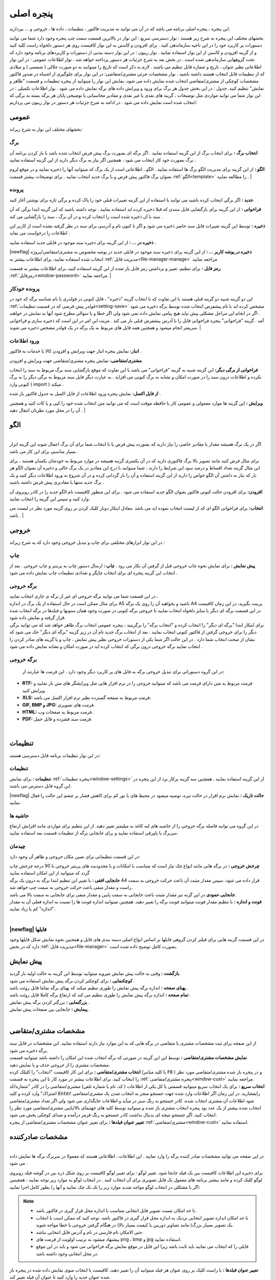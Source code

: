 .. meta::
   :description: این پنجره ، پنجره اصلی برنامه می باشد که در آن می توانید به مدیریت فاکتور ، تنظیمات ، داده ها ، خروجی و ... بپردازید.

.. _window-main:

پنجره اصلی
=================
این پنجره ، پنجره اصلی برنامه می باشد که در آن می توانید به مدیریت فاکتور ، تنظیمات ، داده ها ، خروجی و ... بپردازید.

.. image:: images/main.png
    :alt:  پنجره اصلی
    :align: center

بخشهای مختلف این پنجره به شرح زیر هستند :
نوار دسترسی سریع : این نوار در بالاترین قسمت سمت چپ پنجره وجود دارد شما می توانید دستورات پر کاربرد خود را در این ناحیه سازماندهی کنید . برای افزودن و کاستن به این نوار کافیست روی هر دستور دلخواه راست کلید کنید و از گزینه افزودن و کاستن از این نوار استفاده نمایید .
نوار ریبون : در این نوار دسته بندیی از دستورات و کاربردهای برنامه وجود دارد که تحت گروههایی سازماندهی شده است . در بخش بعد به شرح جزئیات هر دستور پرداخته خواهد شد .
نوار اطلاعات عمومی : در این نوار اطلاعاتی نظیر عنوان ، تاریخ و شماره قابل تنظیم می باشند . لازم به ذکر است که تاریخ را میتوانید به دو صورت جلالی ( شمسی ) و میلادی که از تنظیمات قابل انتخاب هستند داشته باشید .
نوار مشخصات جزئی مشتری/متقاضی: در این نوار برای جلوگیری از اشتباه در صدور فاکتور مشخصات کوچکی از مشتری/متقاضی انتخاب شده نمایش داده می شود، نمایش این نوار را میتوانید از پنجره تنظیمات و قسمت "ظاهر و نمایش" تنظیم کنید.
جدول : در این بخش جدول هر برگ برای ورود و ویرایش داده های برگه نمایش داده می شود .
نوار اطلاعات تکمیلی : در این نوار شما می توانید مواردی مثل توضیحات ، گزینه های نقدی یا غیر نقدی و مقادیر محاسباتی یا توضیحی پایان هر برگه بسته به برگی که انتخاب شده است نمایش داده می شود .
در ادامه به شرح جزئیات هر دستور در نوار ریبون می پردازیم:



.. _bar-general:

عمومی
-------
.. image:: images/bar_general.png
    :alt:  عمومی
    :align: center

بخشهای مختلف این نوار به شرح زیراند:

.. _bar-general-page:

برگ
``````

**انتخاب برگ :** برای انتخاب برگ از این گزینه استفاده نمایید . اگر برگه ای بصورت برگ پیش فرض انتخاب شده باشد با باز کردن برنامه آن برگ بصورت خود کار انتخاب می شود ، همچنین اگر نیاز به برگ دیگر دارید از این گزینه استفاده نمایید . 

**الگو :** از این گزینه برای مدیریت الگو برگ ها استفاده نمایید . الگو ، اطلاعاتی است از یک برگ که میتوانید آنها را ذخیره نمایید و در موقع لزوم بعنوان برگ فاکتور پیش فرض و یا برگ جدید انتخاب نمایید . برای توضیحات بیشتر قسمت :ref:`الگو<template>` را مطالعه نمایید .
| 

.. _bar-general-doc: 

پرونده
````````
**جدید :** اگر برگی انتخاب کرده باشید می توانید با استفاده از این گزینه تغییرات قبلی خود را پاک کرده و برگی تازه برای نوشتن آغاز کنید.

**فراخوانی :** از این گزینه برای بازگشایی فایل سندی که قبلا ذخیره کرده اید استفاده نمایید . توجه داشته باشید که این گزینه ابتدا برگی که آن سند با آن ذخیره شده است را انتخاب کرده و در آن برگ ، سند را بازگشایی می کند .

**ذخیره :** توسط این گزینه تغییرات فایل سند حاضر ذخیره می شود و اگر تا کنون نام و آدرسی برای سند در نظر گرفته نشده است از کاربر این اطلاعات را درخواست می نماید .

**ذخیره در ... :** از این گزینه برای ذخیره سند موجود در فایلی جدید استفاده نمایید .

|newflag| **ذخیره در پوشه کاربر ... :** از این گزینه برای ذخیره سند موجود در فایلی جدید در پوشه مخصوص به مشتری/متقاضی/پروژه انتخاب شده استفاده نمایید، برای اطلاعات بیشتر به :ref:`مدیریت فایل<file-manager-manage>` مراجعه نمایید

**رمز فایل :** برای تنظیم، تغییر و برداشتن رمز فایل باز شده از این گزینه استفاده کنید، برای اطلاعات بیشتر به قسمت :ref:`رمزفایل<window-password>` مراجعه نمایید.
|


.. _bar-general-autodoc:

پرونده خودکار
```````````````
این دو گزینه شبیه دو گزینه قبلی هستند با این تفاوت که با انتخاب گزینه "ذخیره" ، فایل کنونی در فولدری با نام شناسه برگه که خود در :ref:`فولدر پیش فرضی که در قسمت تنظیمات<setting-save>` مشخص کرده اید با نام پیشفرض انتخاب شده توسط برگه ذخیره می شود . اگر در انجام این مراحل مشکلی پیش نیاید هیچ پیامی نمایش داده نمی شود ولی اگر خطا و یا سوالی مطرح شود آنها به نمایش در خواهند آمد . گزینه "فراخوانی" پنجره فراخوانی فایل را با آدرس پیشفرض قبلی باز می کند . مزیت این امر در این است که ذخیره سازی و فراخوانی سریعتر انجام میشود و همچنین همه فایل های مربوط به یک برگه در یک فولدر مشخص ذخیره می شوند.
|

.. _bar-general-import:

ورود اطلاعات
````````````
**انبار:** نمایش پنجره انبار جهت ویرایش و افزودن کالا یا خدمات به فاکتور .

**مشتری/متقاضی:** نمایش پنجره مشتری/متقاضی جهت ویرایش و افزودن.

**فراخوانی از برگی دیگر:** این گزینه شبیه به گزینه "فراخوانی" می باشد با این تفاوت که موقع بازگشایی سند برگ مربوط به سند را انتخاب نکرده و اطلاعات درون سند را در صورت امکان و تشابه به برگ کنونی می افزاید . به عبارت دیگر فایل سند مربوط به برگی دیگر را به برگ کنونی وارد ( import ) میکند .

**از فایل اکسل:** نمایش پنجره ورود اطلاعات از فایل اکسل به جدول فاکتور باز شده .

**ویرایش :** این گزینه ها موارد معمولی و عمومی کار با حافظه موقت است که می توانید متن انتخاب شده خود را کپی و یا کات کنید و همچنین آن را در محل مورد نظرتان انتقال دهید .
|

.. _template:

الگو
-------
.. raw:: html

    <div id="86707916686"><script type="text/JavaScript" src="https://www.aparat.com/embed/7HJ38?data[rnddiv]=86707916686&data[responsive]=yes"></script></div>

|
| اگر در یک برگ همیشه مقدار یا مقادیر خاصی را نیاز دارید که بصورت پیش فرض یا با انتخاب شما برای آن برگ اعمال شوند این گزینه ابزار بسیار مناسبی برای این کار می باشد .

.. image:: images/template.png
    :alt: الگو
    :align: center

برای مثال فرض کنید مانند تصویر بالا برگ فاکتوری دارید که در آن یکسری گزینه همیشه در موارد مربوط به خودشان یکسان هستند ، برای این مثال گزینه تعداد اقساط و درصد سود این شرایط را دارند ، شما میتوانید با درج این مقادیر در یک برگ خالی و ذخیره آن بعنوان الگو هر بار که نیاز به داشتن آن الگو خواص را دارید از این گزینه استفاده و آن را باز گردانی کرده و در آن شروع به ورود اطلاعات دیگر کنید و یک برگ جدید منتها با مقادیری پیش فرض داشته باشید .

**افزودن:** برای افزودن حالت کنونی فاکتور بعنوان الگو جدید استفاده می شود . برای این منظور کافیست نام الگو جدید را در کادر روبروی آن وارد کنید و سپس این گزینه را انتخاب نمایید.

**انتخاب:** برای فراخوانی الگو ای که از لیست انتخاب نموده اید می باشد .معادل اینکار دوبار کلیک کردن بر روی گزینه مورد نظر در لیست می باشد .
|

.. _bar-output:

خروجی
-------
.. image:: images/bar_output.png
    :alt: خروجی
    :align: center

در این نوار ابزارهای مختلفی برای چاپ و تبدیل خروجی وجود دارد که به شرح زیراند :


.. _bar-output-print:

چاپ
`````
**پیش نمایش :** برای نمایش نحوه چاپ خروجی قبل از گرفتن آن بکار می رود .
**چاپ :** ارسال دستور چاپ به پرینتر و چاپ خروجی . بعد از انتخاب این گزینه پنجره ای برای انتخاب چاپگر و تعدادی تنظیمات چاپ نمایش داده می شود .

.. _bar-output-outputpage:

برگه خروجی
````````````
| در این قسمت شما می توانید برگه خروجی ای غیر از برگه ی جاری انتخاب نمایید .
| برای مثال ممکن است در حال استفاده از یک برگ در اندازه A5 باشید و بخواهید آن را روی یک برگه A4 پرینت بگیرید، در این زمان کافیست در این قسمت برگه ای دیگر با سایز دلخواه انتخاب نمایید تا خروجی برگه کنونی در صورت وجود همان ستونها و فیلدها در برگه انتخاب شده قرار گرفته و نمایش داده شود.
| برای اینکار ابتدا "برگه ای دیگر" را انتخاب کرده و "انتخاب برگه" را برگزینید ، پنجره عمومی انتخاب برگ ظاهر خواهد شد که می توانید برگی دیگر را برای خروجی گرفتن از فاکتور کنونی انتخاب نمایید . بعد از انتخاب برگ جدید نام آن در زیر گزینه "برگه ای دیگر" حک می شود که نشان از صحت انتخاب شما دارد . در این حالت اگر شما یکی از دستورات خروجی نظیر پیش نمایش ، چاپ و یا گزینه های صادر کردن را انتخاب نمایید برگه خروجی درون برگی که انتخاب کرده اید در صورت امکان و تشابه نمایش داده می شود .

.. _bar-output-export:

برگه خروجی
````````````
 در این گروه دستوراتی برای تبدیل خروجی برگه به فایل های پر کاربرد دیگر وجود دارد . این فرمت ها عبارتند از:

* **RTF:** فرمت مربوط به متن دارای فرمت می باشد که میتوانید خروجی را در نرم افزار هایی مثل ویرایشگر های متن باز نمایید و ویرایش کنید
* **XLS:** فرمت مربوط به صفحه گسترده نظیر نرم افزار اکسل می باشد.
* **GIF, BMP و JPG:** فرمت های تصویری.
* **HTML:** فرمت مربوط به صفحات وب.
* **PDF:** فرمت سند فشرده و قابل حمل.

|

.. _bar-settings:

تنظیمات
-----------------
.. image:: images/bar_settings.png
    :alt: تنظیمات
    :align: center

در این نوار تنظیمات برنامه قابل دسترسی هستند:

.. _bar-settings-settings:

تنظیمات
````````````
**تنظیمات :** برای نمایش :ref:`پنجره تنظیمات<window-settings>` از این گزینه استفاده نمایید . همچنین سه گزینه پرکار برد از این پنجره در این گروه قابل دسترس می باشند.

|newflag| **حالت تاریک :** نمایش نرم افزار در حالت تیره، توصیه میشود در محیط های با نور کم برای کاهش فشار بر چشم این حالت را فعال نمایید.

.. _bar-settings-margins:

حاشیه ها
````````````
در این گروه می توانید فاصله برگه خروجی را از حاشیه های لبه کاغذ به میلیمتر تغییر دهید. از این تنظیم برای مواردی مانند افزایش ارتفاع سربرگ یا پاورقی استفاده نمایید و برای جابجایی برگه از تنظیمات قسمت بعد استفاده نمایید.

.. _bar-settings-layout:

چیدمان
````````````
در این قسمت تنظیماتی برای تعیین مکان خروجی و ظاهر آن وجود دارد:

| **چرخش خروجی :** در برگه هایی مانند انواع چک نیاز است که متناسب با امکانات و یا محدودیت های پرینتر خروجی با 90 درجه چرخش چاپ گردد که میتوانید از این امکان استفاده نمایید
| **جابجایی افقی :** با تغییر این تنظیم ابتدا برگه به درون یک برگه A4 قرار داده می شود، سپس مقدار مثبت آن باعث حرکت خروجی به سمت راست و مقدار منفی باعث حرکت خروجی به سمت چپ خواهد شد.
| **جابجایی عمودی** در این گزنه نیز مقدار مثبت باعث جابجایی به سمت پایین و مقدار منفی برای جابجایی به سمت بالا می باشد.
| **فونت و اندازه :** با تنظیم مقدار فونت میتوانید فونت برگه را تغییر دهید. همچنین میتوانید اندازه فونت ها را نسبت به اندازه فعلی آن به مقدار "اندازه" کم یا زیاد نمایید.
|

|newflag| فایلها
````````````````````
.. image:: images/bar_file.png
    :alt: تنظیمات
    :align: center

در این قسمت گزینه هایی برای فیلتر کردن گروهی فایلها بر اساس انواع اصلی دسته بندی های فایل و همجنین نحوه نمایش شکل فایلها وجود دارد که در بخش :ref:`مدیریت فایل<file-manager>` بصورت کامل توضیح داده شده است.

.. _bar-preview:

پیش نمایش
------------
.. image:: images/bar_preview.png
    :alt: پیش نمایش
    :align: center

| **بازگشت :** وقتی به حالت پیش نمایش میروید میتوانید توسط این گزینه به حالت اولیه باز گردید.
| **کوچکنمایی :** برای کوچکتر کردن برگه پیش نمایش استفاده می شود .
| **پهنای صفحه :** اندازه برگه پیش نمایش را طوری تنظیم میکند که پهنای برگه تماما قابل روئت باشد .
| **تمام صفحه :** اندازه برگه پیش نمایش را طوری تنظیم می کند که ارتفاع برگه کاملا قابل روئت باشد .
| **بزرگنمایی :** بزرگتر کردن برگه پیش نمایش .
| **پیمایش :** جابجایی بین صفحات پیش نمایش .
|

.. _tab-cust:

مشخصات مشتری/متقاضی
--------------------
.. image:: images/tab_cust.png
    :alt: مشخصات مشتری
    :align: center

| از این صفحه برای ثبت مشخصات مشتری یا متقاضی در برگه هایی که به این موارد نیاز دارند استفاده نمایید. این مشخصات در فایل سند برگه ذخیره می شود.
| **نمایش مشخصات مشتری/متقاضی :** توسط این این گزینه در صورتی که برگه انتخاب شده این امکان را داشته باشد میتوانید قسمت مشخصات مشتری را از خروجی حذف و یا نمایش دهید.
| **انتخاب مشتری/متقاضی :** برای این کار کافیست "انتخاب" را کلیلک کرده (یا کلید میانبر  :code:`F8` ) و در پنجره باز شده مشتری/متقاصی مورد نظر را انتخاب کنید. برای اطلاعات بیشتر در مورد کار با این پنجره به قسمت :ref:`پنجره مشتری/متقاضی<window-cust>` مراجعه نمایید.
| **انتخاب سریع :** برای یک انتخاب سریع میتوانید قسمتی یا کل یکی از اطلاعات ( کد، نام یا شماره تلفن) مشتری/متقاضی را در کادر "شماره/کد اشتراک" وارد کرده و کلید  :code:`Enter` رابفشارید. در این زمان اگر اطلاعات وارد شده جهت جستجو منجر به انتخاب شدن یک مشتری/متقاضی شود اطلاعات آن مشتری انتخاب شده، کادر جستجو به رنگ سبز در میآید و اطلاعات جایگذاری می شود ولی اگر تعداد مشتری/متقاضی انتخاب شده بیشتر از یک عدد بود پنجره انتخاب مشتری باز شده و میتوانید توسط کلید های جهتنمای بالا/پایین مشتری/متقاضی مورد نظر را انتخاب کنید. اگر جستجو نتیجه ای بدنبال نداشت کادر جستجو به رنگ قرمز درآمده و صدای کوچکی پخش می شود.
| **تغییر عنوان فیلدها :** برای تغییر عنوان مشخصات مشتری/متقاضی از پنجره :ref:`مشتری/متقاضی<window-cust>` استفاده نمایید.

.. _tab-com:

مشخصات صادرکننده
------------------
.. raw:: html

    <div id="19450882798"><script type="text/JavaScript" src="https://www.aparat.com/embed/op4kK?data[rnddiv]=19450882798&data[responsive]=yes"></script></div>

|
| در این صفحه می توانید مشخصات صادر کننده برگه را وارد نمایید . این اطلاعات ، اطلاعاتی هستند که معمولا در سربرگ برگه ها نمایش داده می شود .

.. image:: images/tab_com.png
    :alt: مشخصات صادرکننده
    :align: center

برای ذخیره این اطلاعات کافیست بین یک فیلد جابجا شود.
تغییر لوگو : برای تغییر لوگو کافیست بر روی شکل ذره بین در گوشه فیلد روبروی لوگو کلیک کرده و مانند بیشتر برنامه های معمول یک فایل تصویری برای آن انتخاب کنید . در انتخاب لوگو به موارد زیر توجه نمایید ، همچینین اگر با مشکلی در انتخاب لوگو مواجه شدید موارد زیر را تک تک چک نمایید و آنها را بطور کامل اجرا نمایید:

.. note::
    * تا حد امکان نسبت تصویر فایل انتخابی متناسب با اندازه محل قرار گیری در فاکتور باشد.
    * تا حد امکان اندازه تصویر انتخابی نزدیک به اندازه محل قرار گیری در فاکتور باشد. توجه کنید که ممکن است با انتخاب یک تصویر بسیار بزرگ( مانند تصاویر دوربین یا کیفیت بسیار بالا) در هنگام گرفتن خروجی با خطا مواجه شوید.
    * حتی الامکان نام فارسی در نام و آدرس فایل انتخابی نباشد.
    * پیشنهاد میشود به ترتیب اولویت از فرمت های png ، bmp و jpg استفاده نمایید.
    * فایلی را که انتخاب می نمایید باید ثابت باشد زیرا این فایل در موقع نمایش برگه فراخوانی می شود و باید در این موقع در محل انتخابی وجود داشته باشد.

| **تغییر عنوان فیلدها :** با راست کلیک بر روی عنوان هر فیلد میتوانید آن را تغییر دهید، کافیست با انتخاب منوی نمایش داده شده در پنجره باز شده عنوان جدید را وارد کنید تا عنوان آن فیلد تغییر کند.

.. note:: توجه کنید که تغییر عنوان فیلد مربوطه در خروجی مستلزم پشتیبانی آن برگه از تغییر عنوان میباشد و پرواضح است که برگه هایی که قبل از اضافه شدن این امکان به نرم افزار طراحی شده اند از این قابلیت پشتیبانی نمیکنند.


.. _menu-start:

منوی شروع
---------------
.. image:: images/start-menu.png
    :alt: منوی شروع
    :align: center

با انتخاب دایره سمت بالا و چپ این منو باز می شود . در سمت چپ این منو لیستی از پر کاربرد ترین دستورات وجود دارد . در سمت راست لیست آخرین سند های باز شده وجود دارد که می توانید با استفاده از آن خیل سریع به آخرین اسناد باز شده دسترسی داشته باشید.
در ادامه دو موردی که قبلا توضیح داده نشده است شرح داده می شوند:

| **ذخیره فیلتر در :** توسط این گزینه میتوانید فیلتر های اعمال شده در جدول ها را در وضعیت فعلی آنها به عنوان یک فایل جدید ذخیره نمایید.
| **ذخیره بعنوان الگو :** از این گزینه برای ذخیره برگ جاری بعنوان یک الگو استفاده نمایید . برای اطلاعات بیشتر به قسمت :ref:`الگو<template>` مراجعه نمایید .
| **پشتیبان گیری :** برای نمایش پنجره عملیات :ref:`پشتیبان گیری<backup>`.
| **راهنما :** نمایش فایل راهنمای برنامه.
|

.. _qbank:

انبار سریع
--------------

این امکان قابلیتی برای انتخاب سریع کالا/خدمات در جدول میباشد، توسط آن بسیار سریع کالا/خدمات مورد نظرتان را بدون رفتن به پنجره انبار انتخاب میکنید، تعداد مورد نیاز را تنظیم و از موجودی انبار کم میکنید.

اگر گزینه ":ref:`انبار سریع<setting-general>`" در پنجره تنظیمات فعال باشد هرگاه در یکی از ستونهای جدول کلمه ای را تایپ کنید اگر مورد مشابهی از آن کلمه و یا موردی که شامل کلمات وارد شده باشد در انبار وجود داشته باشد لیستی از آن به مایش در خواهد آمد. مانند تصویر زیر:

.. image:: images/qbank.png
    :alt: انبار سریع
    :align: center

با نمایش این لیست میتوانید بدون در نظر گرفتن آن به تایپ خود ادامه دهید و از کلید :code:`Enter` برای حرکت به ستون بعدی استفاده نمایید.

برای استفاده از لیست کافیست توسط یکی از کلید های جهت نمای بالا یا پایین بین موارد لیست جابجا شوید و مورد مورد نظر را انتخاب نمایید.
پس از انتخاب میتوانید با استفاده از کلیدهای :code:`+` یا :code:`-` صفحه کلید یا گزینه های کناری لیست باز شده تعداد سفارش آن را تغییر دهید و در نهایت با فشار کلید :code:`Enter` از صفحه کلید مورد انتخابی به جدول اضافه میشود.

پس از باز شدن لیست با انتخاب یکی از کلیدهای جهت پایین یا بالا و یا کلیدهای :code:`+` یا :code:`-` از صفحه کلید وارد حالت انتخاب از لیست می شوید و پس از آن با انتخاب کلید :code:`Enter` از صفحه کلید مورد انتخابی به جدول افزوده می شود،
برای انصراف از حالت انتخاب از لیست کافیست کلید :code:`ESC` از صفحه کلید را انتخاب نمایید.

.. note::
    * توجه کنید که مقدار سفارش تنظیم شده پس از فشردن کلید :code:`Enter` از صفحه کلید از انبار کم میشود.
    * مقدار سفارش نباید از موجودی بیشتر شود، در غیراینصورت به شما توسط یک پیام اطلاع داده خواهد شد.
    * برای کم نشدن موجودی از انبار کافیست پس از انتخاب مقدار سفارش را تعیین نکرده و بعد از افزودن به جدول در ستون مربوطه تعداد را تعیین نمایید.

|

.. _gride-filter:

فیلتر جدول
-------------

توسط این امکان میتوانید اطلاعات موجود در جدول را بر اساس داده یا داده هایشان فیلتر نمایید، برای مثال به تصویر زیر دقت کنید :

.. image:: images/filter_list.png
    :alt: فیلتر جدول
    :align: center

این تصویر مربوط به برگه شارژ ساختمان میباشد، با کلیک بر روی آیکون فیلتر در عنوان هر ستون لیستی یکتا از اطلاعات آن ستون نمایش داده می شود،
شما میتوانید با تیک دار کردن هر کدام از موارد این لیست اطلاعات آن جدول را بر اساس سطر هایی که شامل این انتخاب ها هستند فیلتر نمایید.

برای مثال در تصویر بالا با انتخاب گزینه "80" لیست بر اساس سطرهایی که در آنها متراژ "80" متر میباشد فیلتر خواهد شد، مانند تصویر زیر:

.. image:: images/filter_selected.png
    :alt: فیلتر جدول
    :align: center

همانطور که در تصویر نیز مشاهده میکنید ستون هایی که در آنها فیلتر اعمال شده است پس زمینه عنوان ستون متمایل به سبز شده و خود نماید فیلتر نیز سبز رنگ خواهد شد.

توجه کنید که در این حالت تمام محاسبات بر اساس موارد فیلتر شده خواهد بود.

امکان دیگری در نرم افزار گنجانده شده است تا بتوانید برگه ای جدید از فیلتر های انجام شده ذخیره نمایید، در این نوع ذخیره فقط موارد فیلتر شده در فایل ذخیره می شوند. این گزینه در منوی اصلی برنامه با عنوان ":ref:`ذخیره فیلتر در...<menu-start>`" وجود دارد.